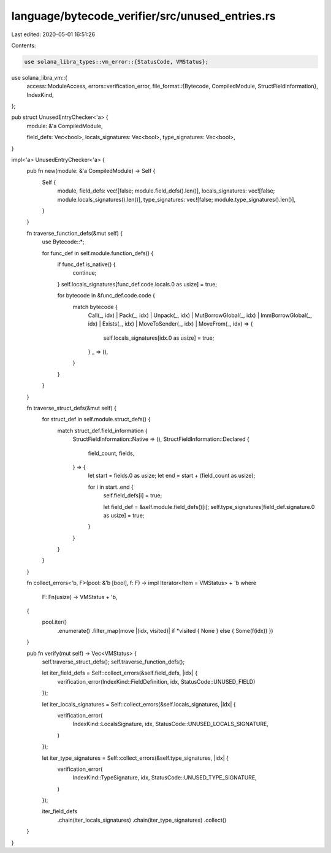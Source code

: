 language/bytecode_verifier/src/unused_entries.rs
================================================

Last edited: 2020-05-01 16:51:26

Contents:

.. code-block:: rs

    use solana_libra_types::vm_error::{StatusCode, VMStatus};
use solana_libra_vm::{
    access::ModuleAccess,
    errors::verification_error,
    file_format::{Bytecode, CompiledModule, StructFieldInformation},
    IndexKind,
};

pub struct UnusedEntryChecker<'a> {
    module: &'a CompiledModule,

    field_defs: Vec<bool>,
    locals_signatures: Vec<bool>,
    type_signatures: Vec<bool>,
}

impl<'a> UnusedEntryChecker<'a> {
    pub fn new(module: &'a CompiledModule) -> Self {
        Self {
            module,
            field_defs: vec![false; module.field_defs().len()],
            locals_signatures: vec![false; module.locals_signatures().len()],
            type_signatures: vec![false; module.type_signatures().len()],
        }
    }

    fn traverse_function_defs(&mut self) {
        use Bytecode::*;

        for func_def in self.module.function_defs() {
            if func_def.is_native() {
                continue;
            }
            self.locals_signatures[func_def.code.locals.0 as usize] = true;

            for bytecode in &func_def.code.code {
                match bytecode {
                    Call(_, idx)
                    | Pack(_, idx)
                    | Unpack(_, idx)
                    | MutBorrowGlobal(_, idx)
                    | ImmBorrowGlobal(_, idx)
                    | Exists(_, idx)
                    | MoveToSender(_, idx)
                    | MoveFrom(_, idx) => {
                        self.locals_signatures[idx.0 as usize] = true;
                    }
                    _ => (),
                }
            }
        }
    }

    fn traverse_struct_defs(&mut self) {
        for struct_def in self.module.struct_defs() {
            match struct_def.field_information {
                StructFieldInformation::Native => (),
                StructFieldInformation::Declared {
                    field_count,
                    fields,
                } => {
                    let start = fields.0 as usize;
                    let end = start + (field_count as usize);

                    for i in start..end {
                        self.field_defs[i] = true;

                        let field_def = &self.module.field_defs()[i];
                        self.type_signatures[field_def.signature.0 as usize] = true;
                    }
                }
            }
        }
    }

    fn collect_errors<'b, F>(pool: &'b [bool], f: F) -> impl Iterator<Item = VMStatus> + 'b
    where
        F: Fn(usize) -> VMStatus + 'b,
    {
        pool.iter()
            .enumerate()
            .filter_map(move |(idx, visited)| if *visited { None } else { Some(f(idx)) })
    }

    pub fn verify(mut self) -> Vec<VMStatus> {
        self.traverse_struct_defs();
        self.traverse_function_defs();

        let iter_field_defs = Self::collect_errors(&self.field_defs, |idx| {
            verification_error(IndexKind::FieldDefinition, idx, StatusCode::UNUSED_FIELD)
        });

        let iter_locals_signatures = Self::collect_errors(&self.locals_signatures, |idx| {
            verification_error(
                IndexKind::LocalsSignature,
                idx,
                StatusCode::UNUSED_LOCALS_SIGNATURE,
            )
        });

        let iter_type_signatures = Self::collect_errors(&self.type_signatures, |idx| {
            verification_error(
                IndexKind::TypeSignature,
                idx,
                StatusCode::UNUSED_TYPE_SIGNATURE,
            )
        });

        iter_field_defs
            .chain(iter_locals_signatures)
            .chain(iter_type_signatures)
            .collect()
    }
}


